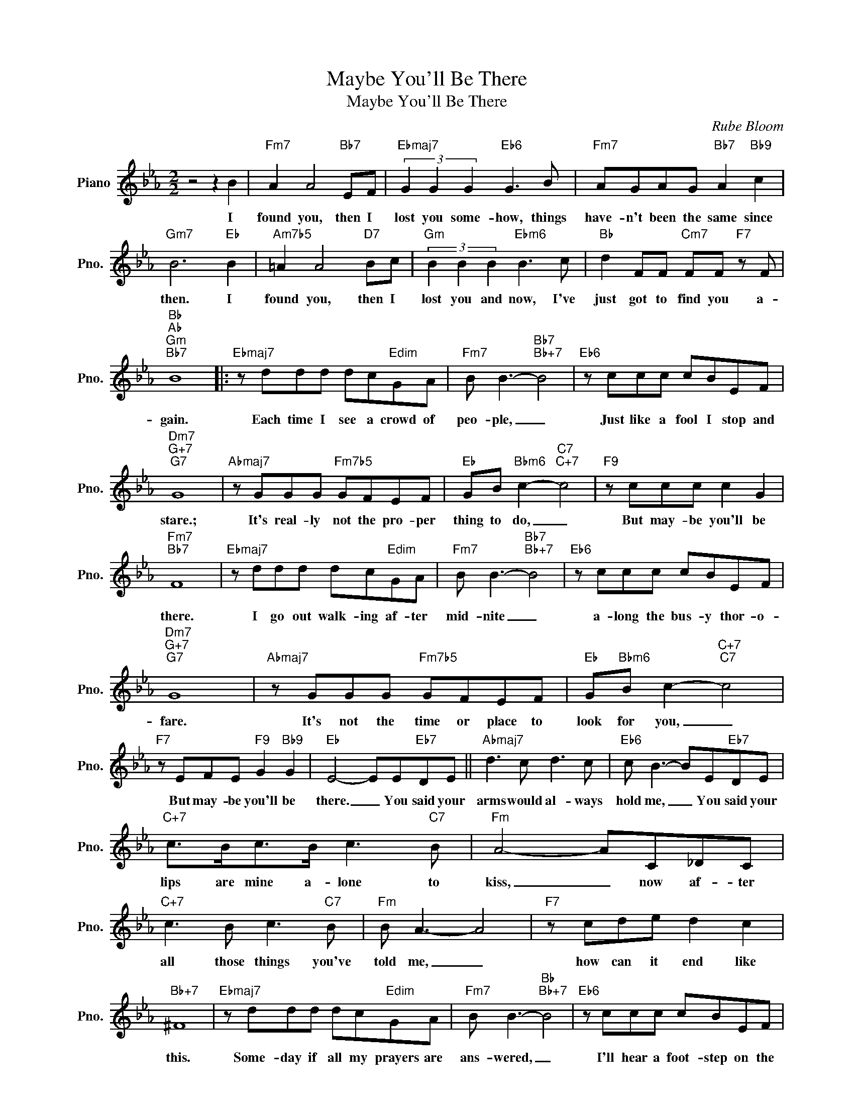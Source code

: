 X:1
T:Maybe You'll Be There
T:Maybe You'll Be There
C:Rube Bloom
Z:All Rights Reserved
L:1/8
M:2/2
K:Eb
V:1 treble nm="Piano" snm="Pno."
%%MIDI program 0
V:1
 z4 z2 B2 |"Fm7" A2 A4"Bb7" EF |"Ebmaj7" (3G2 G2 G2"Eb6" G3 B |"Fm7" AGAG"Bb7" A2"Bb9" c2 | %4
w: I|found you, then I|lost you some- how, things|have- n't been the same since|
"Gm7" B6"Eb" B2 |"Am7b5" =A2 A4"D7" Bc |"Gm" (3B2 B2 B2"Ebm6" B3 c |"Bb" d2 FF"Cm7" FF"F7" z F | %8
w: then. I|found you, then I|lost you and now, I've|just got to find you a-|
"Bb""Ab""Gm""Bb7" B8 |:"Ebmaj7" z ddd dc"Edim"GA |"Fm7" B B3-"Bb7""Bb+7" B4 |"Eb6" z ccc cBEF | %12
w: gain.|Each time I see a crowd of|peo- ple, _|Just like a fool I stop and|
"Dm7""G+7""G7" G8 |"Abmaj7" z GGG"Fm7b5" GFEF |"Eb" GB"Bbm6" c2-"C7""C+7" c4 |"F9" z ccc c2 G2 | %16
w: stare.;|It's real- ly not the pro- per|thing to do, _|But may- be you'll be|
"Fm7""Bb7" F8 |"Ebmaj7" z ddd dc"Edim"GA |"Fm7" B B3-"Bb7""Bb+7" B4 |"Eb6" z ccc cBEF | %20
w: there.|I go out walk- ing af- ter|mid- nite _|a- long the bus- y thor- o-|
"Dm7""G+7""G7" G8 |"Abmaj7" z GGG"Fm7b5" GFEF |"Eb" G"Bbm6"B c2-"C+7""C7" c4 | %23
w: fare.|It's not the time or place to|look for you, _|
"F7" z EFE"F9" G2"Bb9" G2 |"Eb" E4- EE"Eb7"DE ||"Abmaj7" d3 c d3 c |"Eb6" c B3- BE"Eb7"DE | %27
w: But may- be you'll be|there. _ You said your|arms would al- ways|hold me, _ You said your|
"C+7" c>Bc>B c3"C7" B |"Fm" A4- AC_DC |"C+7" c3 B c3"C7" B |"Fm" B A3- A4 |"F7" z cde d2 c2 | %32
w: lips are mine a- lone to|kiss, _ now af- ter|all those things you've|told me, _|how can it end like|
"Bb+7" ^F8 |"Ebmaj7" z ddd dc"Edim"GA |"Fm7" B B3-"Bb""Bb+7" B4 |"Eb6" z ccc cBEF | %36
w: this.|Some- day if all my prayers are|ans- wered, _|I'll hear a foot- step on the|
"Dm7""G+7""G7" G8 |"Abmaj7" z GGG"Fm7b5" GFEF |"Eb" G2"Bbm6" B2"C+7""C7" c4 | %39
w: stair.|With anx- ious heart I'll hur- ry|to the door,|
"Fm7" z ecC G2"Bb9" G2 |1"Eb""Fm7" E6"Bb7" z2 :|2"Eb""Fm7""Bb7" E6"Eb" z2 |] %42
w: And may- be you'll be|there.|there.|

